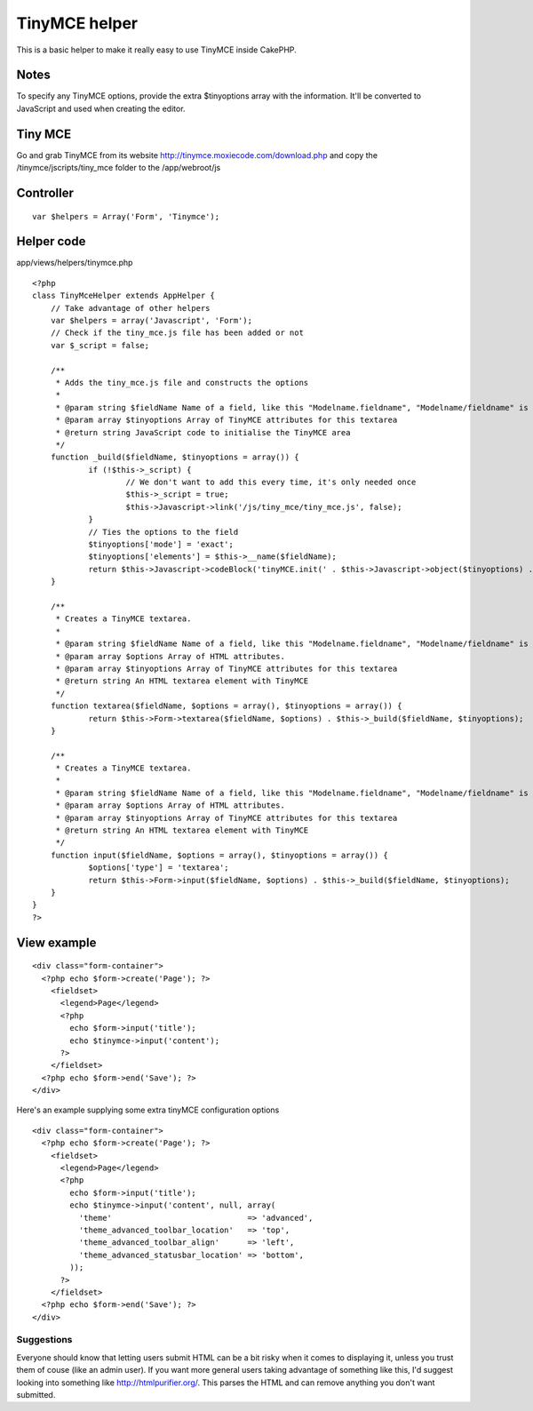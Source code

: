 TinyMCE helper
==============

This is a basic helper to make it really easy to use TinyMCE inside
CakePHP.


Notes
~~~~~
To specify any TinyMCE options, provide the extra $tinyoptions array
with the information. It'll be converted to JavaScript and used when
creating the editor.


Tiny MCE
~~~~~~~~
Go and grab TinyMCE from its website
`http://tinymce.moxiecode.com/download.php`_ and copy the
/tinymce/jscripts/tiny_mce folder to the /app/webroot/js


Controller
~~~~~~~~~~

::

    
    var $helpers = Array('Form', 'Tinymce');



Helper code
~~~~~~~~~~~
app/views/helpers/tinymce.php

::

    
    <?php
    class TinyMceHelper extends AppHelper {
    	// Take advantage of other helpers
    	var $helpers = array('Javascript', 'Form');
    	// Check if the tiny_mce.js file has been added or not
    	var $_script = false;
    	
    	/**
    	 * Adds the tiny_mce.js file and constructs the options
    	 *
    	 * @param string $fieldName Name of a field, like this "Modelname.fieldname", "Modelname/fieldname" is deprecated
    	 * @param array $tinyoptions Array of TinyMCE attributes for this textarea
    	 * @return string JavaScript code to initialise the TinyMCE area
    	 */
    	function _build($fieldName, $tinyoptions = array()) {
    		if (!$this->_script) {
    			// We don't want to add this every time, it's only needed once
    			$this->_script = true;
    			$this->Javascript->link('/js/tiny_mce/tiny_mce.js', false);
    		}
    		// Ties the options to the field
    		$tinyoptions['mode'] = 'exact';
    		$tinyoptions['elements'] = $this->__name($fieldName);
    		return $this->Javascript->codeBlock('tinyMCE.init(' . $this->Javascript->object($tinyoptions) . ');');
    	}
    	
    	/**
    	 * Creates a TinyMCE textarea.
    	 *
    	 * @param string $fieldName Name of a field, like this "Modelname.fieldname", "Modelname/fieldname" is deprecated
    	 * @param array $options Array of HTML attributes.
    	 * @param array $tinyoptions Array of TinyMCE attributes for this textarea
    	 * @return string An HTML textarea element with TinyMCE
    	 */
    	function textarea($fieldName, $options = array(), $tinyoptions = array()) {
    		return $this->Form->textarea($fieldName, $options) . $this->_build($fieldName, $tinyoptions);
    	}
    
    	/**
    	 * Creates a TinyMCE textarea.
    	 *
    	 * @param string $fieldName Name of a field, like this "Modelname.fieldname", "Modelname/fieldname" is deprecated
    	 * @param array $options Array of HTML attributes.
    	 * @param array $tinyoptions Array of TinyMCE attributes for this textarea
    	 * @return string An HTML textarea element with TinyMCE
    	 */
    	function input($fieldName, $options = array(), $tinyoptions = array()) {
    		$options['type'] = 'textarea';
    		return $this->Form->input($fieldName, $options) . $this->_build($fieldName, $tinyoptions);
    	}
    }
    ?>



View example
~~~~~~~~~~~~

::

    
    <div class="form-container">
      <?php echo $form->create('Page'); ?>
        <fieldset>
          <legend>Page</legend>
          <?php
            echo $form->input('title');
            echo $tinymce->input('content');
          ?>
        </fieldset>
      <?php echo $form->end('Save'); ?>
    </div>

Here's an example supplying some extra tinyMCE configuration options

::

    
    <div class="form-container">
      <?php echo $form->create('Page'); ?>
        <fieldset>
          <legend>Page</legend>
          <?php
            echo $form->input('title');
            echo $tinymce->input('content', null, array(
              'theme'                             => 'advanced',
              'theme_advanced_toolbar_location'   => 'top',
              'theme_advanced_toolbar_align'      => 'left',
              'theme_advanced_statusbar_location' => 'bottom',
            ));
          ?>
        </fieldset>
      <?php echo $form->end('Save'); ?>
    </div>


Suggestions
```````````

Everyone should know that letting users submit HTML can be a bit risky
when it comes to displaying it, unless you trust them of couse (like
an admin user). If you want more general users taking advantage of
something like this, I'd suggest looking into something like
`http://htmlpurifier.org/`_. This parses the HTML and can remove
anything you don't want submitted.

.. _http://htmlpurifier.org/: http://htmlpurifier.org/
.. _http://tinymce.moxiecode.com/download.php: http://tinymce.moxiecode.com/download.php

.. author:: daibach
.. categories:: articles, helpers
.. tags:: helper,TinyMCE,Helpers

